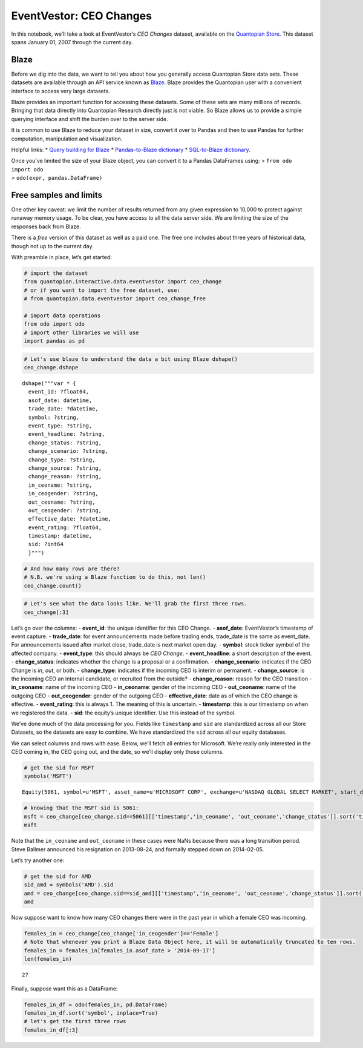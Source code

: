 EventVestor: CEO Changes
========================

In this notebook, we’ll take a look at EventVestor’s *CEO Changes*
dataset, available on the `Quantopian
Store <https://www.quantopian.com/store>`__. This dataset spans January
01, 2007 through the current day.

Blaze
~~~~~

Before we dig into the data, we want to tell you about how you generally
access Quantopian Store data sets. These datasets are available through
an API service known as `Blaze <http://blaze.pydata.org>`__. Blaze
provides the Quantopian user with a convenient interface to access very
large datasets.

Blaze provides an important function for accessing these datasets. Some
of these sets are many millions of records. Bringing that data directly
into Quantopian Research directly just is not viable. So Blaze allows us
to provide a simple querying interface and shift the burden over to the
server side.

It is common to use Blaze to reduce your dataset in size, convert it
over to Pandas and then to use Pandas for further computation,
manipulation and visualization.

Helpful links: \* `Query building for
Blaze <http://blaze.pydata.org/en/latest/queries.html>`__ \*
`Pandas-to-Blaze
dictionary <http://blaze.pydata.org/en/latest/rosetta-pandas.html>`__ \*
`SQL-to-Blaze
dictionary <http://blaze.pydata.org/en/latest/rosetta-sql.html>`__.

| Once you’ve limited the size of your Blaze object, you can convert it
  to a Pandas DataFrames using: > ``from odo import odo``
| > ``odo(expr, pandas.DataFrame)``

Free samples and limits
~~~~~~~~~~~~~~~~~~~~~~~

One other key caveat: we limit the number of results returned from any
given expression to 10,000 to protect against runaway memory usage. To
be clear, you have access to all the data server side. We are limiting
the size of the responses back from Blaze.

There is a *free* version of this dataset as well as a paid one. The
free one includes about three years of historical data, though not up to
the current day.

With preamble in place, let’s get started:

.. code:: ipython2

    # import the dataset
    from quantopian.interactive.data.eventvestor import ceo_change
    # or if you want to import the free dataset, use:
    # from quantopian.data.eventvestor import ceo_change_free
    
    # import data operations
    from odo import odo
    # import other libraries we will use
    import pandas as pd

.. code:: ipython2

    # Let's use blaze to understand the data a bit using Blaze dshape()
    ceo_change.dshape




.. parsed-literal::

    dshape("""var * {
      event_id: ?float64,
      asof_date: datetime,
      trade_date: ?datetime,
      symbol: ?string,
      event_type: ?string,
      event_headline: ?string,
      change_status: ?string,
      change_scenario: ?string,
      change_type: ?string,
      change_source: ?string,
      change_reason: ?string,
      in_ceoname: ?string,
      in_ceogender: ?string,
      out_ceoname: ?string,
      out_ceogender: ?string,
      effective_date: ?datetime,
      event_rating: ?float64,
      timestamp: datetime,
      sid: ?int64
      }""")



.. code:: ipython2

    # And how many rows are there?
    # N.B. we're using a Blaze function to do this, not len()
    ceo_change.count()




.. raw:: html

    4324



.. code:: ipython2

    # Let's see what the data looks like. We'll grab the first three rows.
    ceo_change[:3]




.. raw:: html

    <table border="1" class="dataframe">
      <thead>
        <tr style="text-align: right;">
          <th></th>
          <th>event_id</th>
          <th>asof_date</th>
          <th>trade_date</th>
          <th>symbol</th>
          <th>event_type</th>
          <th>event_headline</th>
          <th>change_status</th>
          <th>change_scenario</th>
          <th>change_type</th>
          <th>change_source</th>
          <th>change_reason</th>
          <th>in_ceoname</th>
          <th>in_ceogender</th>
          <th>out_ceoname</th>
          <th>out_ceogender</th>
          <th>effective_date</th>
          <th>event_rating</th>
          <th>timestamp</th>
          <th>sid</th>
        </tr>
      </thead>
      <tbody>
        <tr>
          <th>0</th>
          <td>134628</td>
          <td>2007-01-03</td>
          <td>2007-01-03</td>
          <td>HD</td>
          <td>CEO Change</td>
          <td>Home Depot CEO Steps Down</td>
          <td>Declaration</td>
          <td>In/Out</td>
          <td>Permanent</td>
          <td>Succession</td>
          <td>Resign</td>
          <td>Frank Blake,</td>
          <td>Male</td>
          <td>Robert Nardelli</td>
          <td>Male</td>
          <td>2007-01-02</td>
          <td>1</td>
          <td>2007-01-04</td>
          <td>3496</td>
        </tr>
        <tr>
          <th>1</th>
          <td>1133605</td>
          <td>2007-01-04</td>
          <td>2007-01-04</td>
          <td>RAIL</td>
          <td>CEO Change</td>
          <td>FreightCar America CEO John E. Carroll to Reti...</td>
          <td>Proposal</td>
          <td>In/Out</td>
          <td>Permanent</td>
          <td>Outsider</td>
          <td>Resign</td>
          <td>Christian Ragot</td>
          <td>Male</td>
          <td>John E. Carroll, Jr.</td>
          <td>Male</td>
          <td>2007-04-30</td>
          <td>1</td>
          <td>2007-01-05</td>
          <td>27161</td>
        </tr>
        <tr>
          <th>2</th>
          <td>950064</td>
          <td>2007-01-04</td>
          <td>2007-01-04</td>
          <td>VIRL</td>
          <td>CEO Change</td>
          <td>Virage Logic CEO Adam Kablanian Resigns; Appoi...</td>
          <td>Declaration</td>
          <td>In/Out</td>
          <td>Permanent</td>
          <td>Succession</td>
          <td>Out + Retained</td>
          <td>Dan McCranie</td>
          <td>Male</td>
          <td>Adam Kablanian</td>
          <td>Male</td>
          <td>2007-01-04</td>
          <td>1</td>
          <td>2007-01-05</td>
          <td>21957</td>
        </tr>
      </tbody>
    </table>



Let’s go over the columns: - **event_id**: the unique identifier for
this CEO Change. - **asof_date**: EventVestor’s timestamp of event
capture. - **trade_date**: for event announcements made before trading
ends, trade_date is the same as event_date. For announcements issued
after market close, trade_date is next market open day. - **symbol**:
stock ticker symbol of the affected company. - **event_type**: this
should always be *CEO Change*. - **event_headline**: a short description
of the event. - **change_status**: indicates whether the change is a
proposal or a confirmation. - **change_scenario**: indicates if the CEO
Change is *in*, *out*, or both. - **change_type**: indicates if the
incoming CEO is interim or permanent. - **change_source**: is the
incoming CEO an internal candidate, or recruited from the outside? -
**change_reason**: reason for the CEO transition - **in_ceoname**: name
of the incoming CEO - **in_ceoname**: gender of the incoming CEO -
**out_ceoname**: name of the outgoing CEO - **out_ceogender**: gender of
the outgoing CEO - **effective_date**: date as of which the CEO change
is effective. - **event_rating**: this is always 1. The meaning of this
is uncertain. - **timestamp**: this is our timestamp on when we
registered the data. - **sid**: the equity’s unique identifier. Use this
instead of the symbol.

We’ve done much of the data processing for you. Fields like
``timestamp`` and ``sid`` are standardized across all our Store
Datasets, so the datasets are easy to combine. We have standardized the
``sid`` across all our equity databases.

We can select columns and rows with ease. Below, we’ll fetch all entries
for Microsoft. We’re really only interested in the CEO coming in, the
CEO going out, and the date, so we’ll display only those columns.

.. code:: ipython2

    # get the sid for MSFT
    symbols('MSFT')




.. parsed-literal::

    Equity(5061, symbol=u'MSFT', asset_name=u'MICROSOFT CORP', exchange=u'NASDAQ GLOBAL SELECT MARKET', start_date=u'Mon, 04 Jan 1993 00:00:00 GMT', end_date=u'Tue, 29 Sep 2015 00:00:00 GMT', first_traded=None)



.. code:: ipython2

    # knowing that the MSFT sid is 5061:
    msft = ceo_change[ceo_change.sid==5061][['timestamp','in_ceoname', 'out_ceoname','change_status']].sort('timestamp')
    msft




.. raw:: html

    <table border="1" class="dataframe">
      <thead>
        <tr style="text-align: right;">
          <th></th>
          <th>timestamp</th>
          <th>in_ceoname</th>
          <th>out_ceoname</th>
          <th>change_status</th>
        </tr>
      </thead>
      <tbody>
        <tr>
          <th>0</th>
          <td>2013-08-24</td>
          <td>NaN</td>
          <td>Steve Ballmer</td>
          <td>Declaration</td>
        </tr>
        <tr>
          <th>1</th>
          <td>2014-02-05</td>
          <td>Satya Nadella</td>
          <td>NaN</td>
          <td>Declaration</td>
        </tr>
      </tbody>
    </table>



Note that the ``in_ceoname`` and ``out_ceoname`` in these cases were
NaNs because there was a long transition period. Steve Ballmer announced
his resignation on 2013-08-24, and formally stepped down on 2014-02-05.

Let’s try another one:

.. code:: ipython2

    # get the sid for AMD
    sid_amd = symbols('AMD').sid
    amd = ceo_change[ceo_change.sid==sid_amd][['timestamp','in_ceoname', 'out_ceoname','change_status']].sort('timestamp')
    amd




.. raw:: html

    <table border="1" class="dataframe">
      <thead>
        <tr style="text-align: right;">
          <th></th>
          <th>timestamp</th>
          <th>in_ceoname</th>
          <th>out_ceoname</th>
          <th>change_status</th>
        </tr>
      </thead>
      <tbody>
        <tr>
          <th>0</th>
          <td>2008-07-18</td>
          <td>Dirk Meyer</td>
          <td>Hector Ruiz</td>
          <td>Declaration</td>
        </tr>
        <tr>
          <th>1</th>
          <td>2011-01-11</td>
          <td>Thomas Seifert</td>
          <td>Dirk Meyer</td>
          <td>Declaration</td>
        </tr>
        <tr>
          <th>2</th>
          <td>2011-08-26</td>
          <td>Rory P. Read</td>
          <td>NaN</td>
          <td>Declaration</td>
        </tr>
        <tr>
          <th>3</th>
          <td>2014-10-09</td>
          <td>Lisa Su</td>
          <td>Rory Read</td>
          <td>Declaration</td>
        </tr>
      </tbody>
    </table>



Now suppose want to know how many CEO changes there were in the past
year in which a female CEO was incoming.

.. code:: ipython2

    females_in = ceo_change[ceo_change['in_ceogender']=='Female']
    # Note that whenever you print a Blaze Data Object here, it will be automatically truncated to ten rows.
    females_in = females_in[females_in.asof_date > '2014-09-17']
    len(females_in)




.. parsed-literal::

    27



Finally, suppose want this as a DataFrame:

.. code:: ipython2

    females_in_df = odo(females_in, pd.DataFrame)
    females_in_df.sort('symbol', inplace=True)
    # let's get the first three rows
    females_in_df[:3]




.. raw:: html

    <div style="max-height:1000px;max-width:1500px;overflow:auto;">
    <table border="1" class="dataframe">
      <thead>
        <tr style="text-align: right;">
          <th></th>
          <th>event_id</th>
          <th>asof_date</th>
          <th>trade_date</th>
          <th>symbol</th>
          <th>event_type</th>
          <th>event_headline</th>
          <th>change_status</th>
          <th>change_scenario</th>
          <th>change_type</th>
          <th>change_source</th>
          <th>change_reason</th>
          <th>in_ceoname</th>
          <th>in_ceogender</th>
          <th>out_ceoname</th>
          <th>out_ceogender</th>
          <th>effective_date</th>
          <th>event_rating</th>
          <th>timestamp</th>
          <th>sid</th>
        </tr>
      </thead>
      <tbody>
        <tr>
          <th>17</th>
          <td>1890286</td>
          <td>2015-06-01</td>
          <td>2015-06-01</td>
          <td>AJRD</td>
          <td>CEO Change</td>
          <td>Aerojet Rocketdynes Holdings CEO Scott Seymour...</td>
          <td>Declaration</td>
          <td>In/Out</td>
          <td>Permanent</td>
          <td>Succession</td>
          <td>Retire</td>
          <td>Eileen Drake</td>
          <td>Female</td>
          <td>Scott Seymour</td>
          <td>Male</td>
          <td>NaT</td>
          <td>1</td>
          <td>2015-06-02</td>
          <td>3424</td>
        </tr>
        <tr>
          <th>2</th>
          <td>1783327</td>
          <td>2014-10-08</td>
          <td>2014-10-09</td>
          <td>AMD</td>
          <td>CEO Change</td>
          <td>Advanced Micro Devices CEO Rory Read Steps Dow...</td>
          <td>Declaration</td>
          <td>In/Out</td>
          <td>Permanent</td>
          <td>Succession</td>
          <td>Out + Retained</td>
          <td>Lisa Su</td>
          <td>Female</td>
          <td>Rory Read</td>
          <td>Male</td>
          <td>2014-10-08</td>
          <td>1</td>
          <td>2014-10-09</td>
          <td>351</td>
        </tr>
        <tr>
          <th>15</th>
          <td>1846426</td>
          <td>2015-03-04</td>
          <td>2015-03-05</td>
          <td>AMSF</td>
          <td>CEO Change</td>
          <td>AMERISAFE Promotes COO, G. Janelle Frost to CE...</td>
          <td>Declaration</td>
          <td>In/Out</td>
          <td>Permanent</td>
          <td>Succession</td>
          <td>Out + Retained</td>
          <td>G. Janelle Frost</td>
          <td>Female</td>
          <td>C. Allen Bradley Jr.</td>
          <td>Male</td>
          <td>2015-04-01</td>
          <td>1</td>
          <td>2015-03-05</td>
          <td>27819</td>
        </tr>
      </tbody>
    </table>
    </div>



